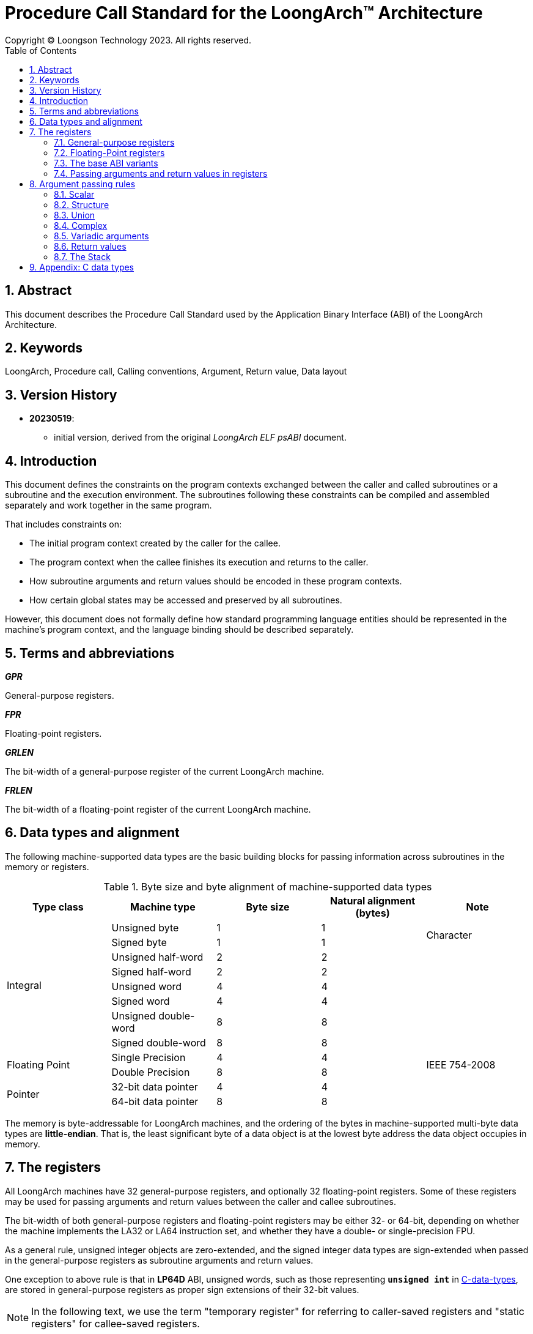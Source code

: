 = Procedure Call Standard for the LoongArch™ Architecture
Copyright © Loongson Technology 2023. All rights reserved.
:doctype: article
:toc: left
:sectnums:


== Abstract

This document describes the Procedure Call Standard used by the Application
Binary Interface (ABI) of the LoongArch Architecture.

== Keywords

LoongArch, Procedure call, Calling conventions, Argument, Return value, Data layout

== Version History

- **20230519**:

    * initial version, derived from the original __LoongArch ELF psABI__ document.

== Introduction

This document defines the constraints on the program contexts exchanged between
the caller and called subroutines or a subroutine and the execution environment.
The subroutines following these constraints can be compiled and assembled separately
and work together in the same program.

That includes constraints on:

- The initial program context created by the caller for the callee.
- The program context when the callee finishes its execution and returns to the caller.
- How subroutine arguments and return values should be encoded in these program contexts.
- How certain global states may be accessed and preserved by all subroutines.

However, this document does not formally define how standard programming language entities
should be represented in the machine's program context, and the language binding should be
described separately.

== Terms and abbreviations

__**GPR**__

General-purpose registers.

__**FPR**__

Floating-point registers.

__**GRLEN**__

The bit-width of a general-purpose register of the current LoongArch machine.

__**FRLEN**__

The bit-width of a floating-point register of the current LoongArch machine.


== Data types and alignment

The following machine-supported data types are the basic building blocks for passing
information across subroutines in the memory or registers.

.Byte size and byte alignment of machine-supported data types
[%header,cols="1,1,1,1,1"]
|===
|Type class
|Machine type
|Byte size
|Natural alignment (bytes)
|Note

.8+| Integral         | Unsigned byte         | 1       | 1         .2+| Character
                      | Signed byte           | 1       | 1
                      | Unsigned half-word    | 2       | 2         |
                      | Signed half-word      | 2       | 2         |
                      | Unsigned word         | 4       | 4         |
                      | Signed word           | 4       | 4         |
                      | Unsigned double-word  | 8       | 8         |
                      | Signed double-word    | 8       | 8         |

.2+| Floating Point   | Single Precision      | 4       | 4         .2+| IEEE 754-2008
                      | Double Precision      | 8       | 8

.2+| Pointer          | 32-bit data pointer   | 4       | 4         |
                      | 64-bit data pointer   | 8       | 8         |
|===

The memory is byte-addressable for LoongArch machines, and the ordering of the bytes
in machine-supported multi-byte data types are **little-endian**. That is, the least
significant byte of a data object is at the lowest byte address the data object
occupies in memory.


== The registers

All LoongArch machines have 32 general-purpose registers, and optionally 32
floating-point registers. Some of these registers may be used for passing
arguments and return values between the caller and callee subroutines.

The bit-width of both general-purpose registers and floating-point registers
may be either 32- or 64-bit, depending on whether the machine implements the LA32
or LA64 instruction set, and whether they have a double- or single-precision FPU.

As a general rule, unsigned integer objects are zero-extended, and the signed
integer data types are sign-extended when passed in the general-purpose registers
as subroutine arguments and return values.

One exception to above rule is that in *LP64D* ABI, unsigned words,
such as those representing `*unsigned int*` in <<C, C-data-types>>,
are stored in general-purpose registers as proper sign extensions of
their 32-bit values.

NOTE: In the following text, we use the term "temporary register" for
referring to caller-saved registers and "static registers" for callee-saved registers.

=== General-purpose registers

.General-purpose Register Convention
[%header,cols="2,2,^5,^3"]
|===
|Name
|Alias
|Meaning
|Preserved across calls

|`$r0`
|`$zero`
|Constant zero
|(Constant)

|`$r1`
|`$ra`
|Return address
|No

|`$r2`
|`$tp`
|Thread pointer
|(Non-allocatable)

|`$r3`
|`$sp`
|Stack pointer
|Yes

|`$r4` - `$r5`
|`$a0` - `$a1`
|Argument registers / return value registers
|No

|`$r6` - `$r11`
|`$a2` - `$a7`
|Argument registers
|No

|`$r12` - `$r20`
|`$t0` - `$t8`
|Temporary registers
|No

|`$r21`
|
|Reserved
|(Non-allocatable)

|`$r22`
|`$fp` / `$s9`
|Frame pointer / Static register
|Yes

|`$r23` - `$r31`
|`$s0` - `$s8`
|Static registers
|Yes
|===

=== Floating-Point registers

.Floating-point Register Convention
[%header,cols="2,2,^5,^3"]
|===
|Name
|Alias
|Meaning
|Preserved across calls

|`$f0` - `$f1`
|`$fa0` - `$fa1`
|Argument registers / return value registers
|No

|`$f2` - `$f7`
|`$fa2` - `$fa7`
|Argument registers
|No

|`$f8` - `$f23`
|`$ft0` - `$ft15`
|Temporary registers
|No

|`$f24` - `$f31`
|`$fs0` - `$fs7`
|Static registers
|Yes
|===

=== The base ABI variants

Depending on the bit-width of the general-purpose registers and the floating-point
registers, different ABI variants can be adopted to preserve arguments and return
values in the registers as much as possible.

[[base-abi-types]]
.Base ABI Types
[%header,cols="2m,^3"]
|===
|Name
|Description

|lp64s
|Uses 64-bit GPRs and the stack for passing arguments and return values.
Data model is <<dm-lp64, LP64>> for programming languages.

|lp64f
|Uses 64-bit GPRs, 32-bit FPRs and the stack for passing arguments and return values.
Data model is <<dm-lp64, LP64>> for programming languages.

|lp64d
|Uses 64-bit GPRs, 64-bit FPRs and the stack for passing arguments and return values.
Data model is <<dm-lp64, LP64>> for programming languages.

|ilp32s
|Uses 32-bit GPRs and the stack for passing arguments and return values.
Data model is <<dm-ilp32, ILP32>> for programming languages.

|ilp32f
|Uses 32-bit GPRs, 32-bit FPRs and the stack for passing arguments and return values.
Data model is <<dm-ilp32, ILP32>> for programming languages.

|ilp32d
|Uses 32-bit GPRs, 64-bit FPRs and the stack for passing arguments and return values.
Data model is <<dm-ilp32, ILP32>> for programming languages.
|===

=== Passing arguments and return values in registers

The basic rationale of the LoongArch procedure calling convention is to pass
arguments in registers as much as possible (i.e. floating-point arguments are
passed in floating-point registers and non floating-point arguments are passed
in general-purpose registers, as much as possible); arguments are passed on
the stack only when no appropriate register is available.

The argument registers are:

* 8 floating-point registers `fa0-fa7` for passing pass floating-point
arguments, where `fa0-fa1` are also used for returning FP values.

* 8 general-purpose registers `a0-a7` for passing pass integral arguments,
where `a0-a1` are also used for returning integral values.

Generally speaking, FARs are only used to pass floating-point arguments,
GARs are used to pass non floating-point arguments and floating-point arguments
when no FAR is available (`long double` type is also passed in a pair of GARs)
and the reference.

In addition, subroutines should ensure that the values of general-purpose
registers `s0-s9` and floating-point registers `fs0-fs7` are preserved across
procedure calls.

== Argument passing rules

=== Scalar

There are two cases:

. 0 < WOA ≤ GRLEN

.. Argument is passed in a single argument register, or on the stack by value if none is available.

... If the argument is floating-point type, the argument is passed in FAR.
if no FAR is available, it’s passed in GAR. If no GAR is available, it’s passed on the stack.
When passed in registers or on the stack, floating-point types narrower than GRLEN bits are widened to GRLEN bits, with the upper bits undefined.

... If the argument is integer or pointer type, the argument is passed in GAR.
If no GAR is available, it’s passed on the stack.
When passed in registers or on the stack, the unsigned integer scalars narrower than GRLEN bits are zero-extended to GRLEN bits, and the signed integer scalars are sign-extended.

. GRLEN < WOA ≤ 2 × GRLEN

.. The argument is passed in a pair of GAR, with the low-order GRLEN bits in the lower-numbered register and the high-order GRLEN bits in the higher-numbered register.
If exactly one register is available, the low-order GRLEN bits are passed in the register and the high-order GRLEN bits are passed on the stack.
If no GAR is available, it’s passed on the stack.

=== Structure

Empty structures are ignored by C compilers which support them as a non-standard extension(same as union arguments and return values).
Bits unused due to padding, and bits past the end of a structure whose size in bits is not divisible by GRLEN, are undefined.
And the layout of the structure on the stack is consistent with that in memory.

Zero-length arrays and zero-length bitfields in structures are ignored by both C and C++ compilers.

. 0 < WOA ≤ GRLEN

.. The structure has only fixed-point members.
If there is an available GAR, the structure is passed through the GAR by value passing; If no GAR is available, it’s passed on the stack.

.. The structure has only floating-point members:

... One floating-point member.
The argument is passed in a FAR; If no FAR is available, the value is passed in a GAR; if no GAR is available, the value is passed on the stack.

... Two floating-point members.
The argument is passed in a pair of available FAR, with the low-order `float` member bits in the lower-numbered FAR and the high-order `float` member bits in the higher-numbered FAR.
If the number of available FAR is less than 2, it’s passed in a GAR, and passed on the stack if no GAR is available.

.. The structure has both fixed-point and floating-point members, i.e. the structure has one `float` member and...

... Multiple fixed-point members.
If there are available GAR, the structure is passed in a GAR, and passed on the stack if no GAR is available.

... Only one fixed-point member.
If one FAR and one GAR are available, the floating-point member of the structure is passed in the FAR, and the integer member of the structure is passed in the GAR; If no floating-point register but one GAR is available, it’s passed in GAR; If no GAR is available, it’s passed on the stack.

. GRLEN < WOA ≤ 2 × GRLEN

.. Only fixed-point members.

... The argument is passed in a pair of available GAR, with the low-order bits in the lower-numbered GAR and the high-order bits in the higher-numbered GAR.
If only one GAR is available, the low-order bits are in the GAR and the high-order bits are on the stack, and passed on the stack if no GAR is available.

.. Only floating-point members.

... The structure has one `long double` member or one `double` member and two adjacent `float` members or 3-4 `float` members.
The argument is passed in a pair of available GAR, with the low-order bits in the lower-numbered GAR and the high-order bits in the higher-numbered GAR.
If only one GAR is available, the low-order bits are in the GAR and the high-order bits are on the stack, and passed on the stack if no GAR is available.
... The structure with two `double` members is passed in a pair of available FARs. If no a pair of available FARs, it's passed in GARs. A structure with one `double` member and one `float` member is same.

.. Both fixed-point and floating-point members.

... The structure has one `float` or `double` member and only one fixed-point member.

.... If one FAR and one GAR are available, the floating-point member of the structure is passed in the FAR, and the integer member of the structure is passed in the GAR; If no floating-point registers but two GARs are available, it’s passed in the two GARs; If only one GAR is available, the low-order bits are in the GAR and the high-order bits are on the stack; And it’s passed on the stack if no GAR is available.

... Others

.... The argument is passed in a pair of available GAR, with the low-order bits in the lower-numbered GAR and the high-order bits in the higher-numbered GAR.
If only one GAR is available, the low-order bits are in the GAR and the high-order bits are on the stack, and passed on the stack if no GAR is available.

. WOA > 2 × GRLEN

.. It’s passed by reference and are replaced in the argument list with the address.
If there is an available GAR, the reference is passed in the GAR, and passed on the stack if no GAR is available.

Structure and scalars passed on the stack are aligned to the greater of the type alignment and GRLEN bits, but never more than the stack alignment.

=== Union

Union is passed in GAR or stack.

. 0 < WOA ≤ GRLEN

.. The argument is passed in a GAR, or on the stack by value if no GAR is available.

. GRLEN < WOA ≤ 2 × GRLEN

.. The argument is passed in a pair of available GAR, with the low-order bits in the lower-numbered GAR and the high-order bits in the higher-numbered GAR.
If only one GAR is available, the low-order bits are in the GAR and the high-order bits are on the stack.
The arguments are passed on the stack when no GAR is available.

. WOA > 2 × GRLEN

.. It’s passed by reference and are replaced in the argument list with the address.
If there is an available GAR, the reference is passed in the GAR, and passed on the stack if no GAR is available.

=== Complex

A complex floating-point number, or a structure containing just one complex floating-point number, is passed as though it were a structure containing two floating-point reals.

=== Variadic arguments

Variadic arguments are passed in GARs in the same manner as named arguments. And after a variadic argument has been passed on the stack, all future arguments will also be passed on the stack, i.e., the last argument register may be left unused due to the aligned register pair rule.

. 0 < WOA ≤ GRLEN

.. The variadic arguments are passed in a GAR, or on the stack by value if no GAR is available.

. GRLEN < WOA ≤ 2 × GRLEN

.. The variadic arguments are passed in a pair of GARs. If only one GAR is available, the low-order bits are in the GAR and the high-order bits are on the stack, and passed on the stack if no GAR is available. or on the stack by value if none is available. It should be noted that `long double` data tpye is passed in an aligned GAR pair(the first register in the pair is even-numbered).

. WOA > 2 × GRLEN

.. It’s passed by reference and are replaced in the argument list with the address.
If there is an available GAR, the reference is passed in the GAR, and passed on the stack if no GAR is available.

=== Return values

. Generally speaking, `a0` and `a1` are used to return non floating-point values, and `fa0` and `fa1` are used to return floating-point values.

. Values are returned in the same manner as a first named argument of the same type would be passed.
If such an argument would have been passed by reference, the caller allocates memory for the return value, and passes the address as an implicit first argument.

. The reference of the return value is returned that is stored in GAR `a0` if the size of the return value is larger than 2×GRLEN bits.

=== The Stack

. In general, the stack frame for a subroutine may contain space to contain the following:

.. Space to store arguments passed to subroutines that this subroutine calls.

.. A place to store the subroutine’s return address.

.. A place to store the values of saved registers.

.. A place for local data storage.

. The stack grows downwards (towards lower addresses) and the stack pointer shall be aligned to a 128-bit boundary upon procedure entry.
The first argument passed on the stack is located at offset zero of the stack pointer on function entry; following arguments are stored at correspondingly higher addresses.

. Procedures must not rely upon the persistence of stack-allocated data whose addresses lies below the stack pointer.


[[C-data-types]]
== Appendix: C data types

[[dm-lp64]]
.LP64 Data Model (base ABI types: `lp64d` `lp64f` `lp64s`)
[%header,cols="^1,^1"]
|===
|Scalar type
|Machine type

|`bool` / `_Bool`
|Unsigned / signed byte

|`unsigned char` / `char`
|Unsigned / signed byte

|`unsigned short` / `short`
|Unsigned / signed half-word

|`unsigned int` / `int`
|Unsigned / signed word

|`unsigned long` / `long`
|Unsigned / signed double-word

|`unsigned long long` / `long long`
|Unsigned / signed double-word

|pointer types
|64-bit data pointer

|`float`
|Single precision

|`double`
|Double precision
|===

[[dm-ilp32]]
.ILP32 Data Model (base ABI types: `ilp32d` `ilp32f` `ilp32s`)
[%header,cols="^1,^1"]
|===
|Scalar type
|Machine type

|`bool` / `_Bool`
|Unsigned / signed byte

|`unsigned char` / `char`
|Unsigned / signed byte

|`unsigned short` / `short`
|Unsigned / signed half-word

|`unsigned int` / `int`
|Unsigned / signed word

|`unsigned long` / `long`
|Unsigned / signed word

|`unsigned long long` / `long long`
|Unsigned / signed double-word

|pointer types
|32-bit data pointer

|`float`
|Single precision

|`double`
|Double precision
|===

* For all <<base-abi-type-marks, base ABI types>> of LoongArch,
the `char` datatype is signed by default.

